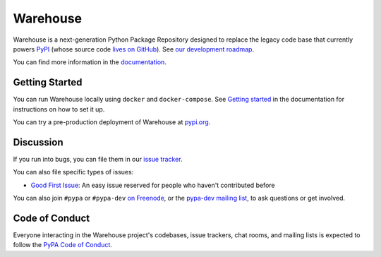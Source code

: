 Warehouse
=========

Warehouse is a next-generation Python Package Repository designed to
replace the legacy code base that currently powers `PyPI
<https://pypi.python.org/>`_ (whose source code `lives on GitHub
<https://github.com/pypa/pypi-legacy/>`_). See `our development
roadmap`_.

You can find more information in the `documentation`_.

Getting Started
---------------

You can run Warehouse locally using ``docker`` and ``docker-compose``. See
`Getting started <https://warehouse.readthedocs.io/development/getting-started/>`__
in the documentation for instructions on how to set it up.

You can try a pre-production deployment of Warehouse at `pypi.org`_.

Discussion
----------

If you run into bugs, you can file them in our `issue tracker`_.

You can also file specific types of issues:

- `Good First Issue`_: An easy issue reserved for people who haven't
  contributed before

You can also join ``#pypa`` or ``#pypa-dev`` `on Freenode`_, or the
`pypa-dev mailing list`_, to ask questions or get involved.

.. _`our development roadmap`: https://wiki.python.org/psf/WarehouseRoadmap
.. _`documentation`: https://warehouse.readthedocs.io/
.. _`issue tracker`: https://github.com/pypa/warehouse/issues
.. _`pypi.org`: https://pypi.org/
.. _`on Freenode`: https://webchat.freenode.net/?channels=%23pypa-dev,pypa
.. _`pypa-dev mailing list`: https://groups.google.com/forum/#!forum/pypa-dev

Code of Conduct
---------------

Everyone interacting in the Warehouse project's codebases, issue trackers, chat
rooms, and mailing lists is expected to follow the `PyPA Code of Conduct`_.

.. _Good First Issue: https://github.com/pypa/warehouse/issues/new?template=good-first-issue.md
.. _PyPA Code of Conduct: https://www.pypa.io/en/latest/code-of-conduct/
